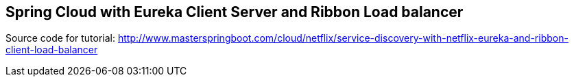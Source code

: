 == Spring Cloud with Eureka Client Server and Ribbon Load balancer

Source code for tutorial: http://www.masterspringboot.com/cloud/netflix/service-discovery-with-netflix-eureka-and-ribbon-client-load-balancer
